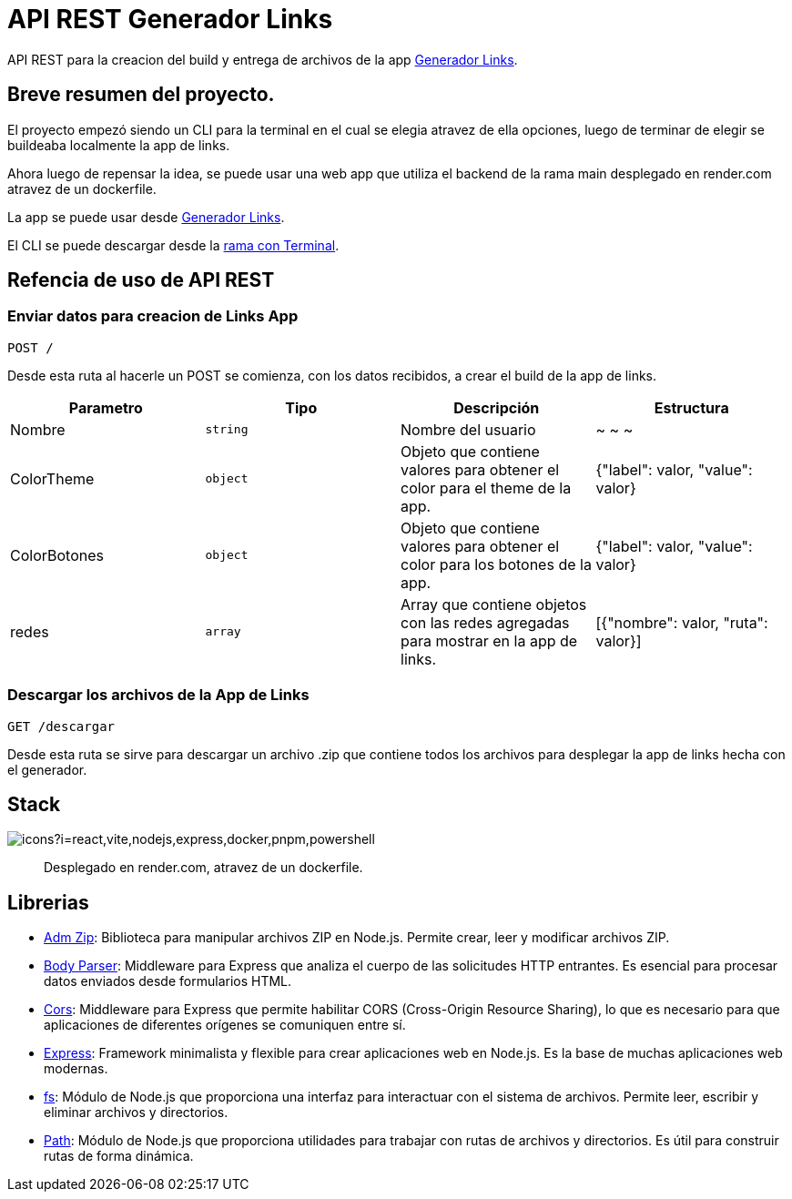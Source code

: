 = API REST Generador Links 

[comment]
Author <leanav.dev@gmail.com>, {docdate}.

API REST para la creacion del build y entrega de archivos de la app https://github.com/l3anav/generador-links[Generador Links].

== Breve resumen del proyecto.

El proyecto empezó siendo un CLI para la terminal en el cual se elegia atravez de ella opciones, luego de terminar de elegir se buildeaba localmente la app de links.

Ahora luego de repensar la idea, se puede usar una web app que utiliza el backend de la rama main desplegado en render.com atravez de un dockerfile. 

La app se puede usar desde https://generador-links.vercel.app[Generador Links].

El CLI se puede descargar desde la https://github.com/L3anAv/mis-links-generador/tree/con-terminal[rama con Terminal].

== Refencia de uso de API REST
&#13;

=== Enviar datos para creacion de Links App

[source]
----
POST /
----

Desde esta ruta al hacerle un POST se comienza, con los datos recibidos, a crear el build de la app de links.

[cols="1,1,1,1"]
|===
| Parametro | Tipo | Descripción | Estructura

| Nombre
| `string`
| Nombre del usuario
| ~ ~ ~

| ColorTheme
| `object`
| Objeto que contiene valores para obtener el color para el theme de la app.
| {"label": valor, "value": valor}

| ColorBotones
| `object`
| Objeto que contiene valores para obtener el color para los botones de la app.
| {"label": valor, "value": valor}

| redes
| `array`
| Array que contiene objetos con las redes agregadas para mostrar en la app de links.
| [{"nombre": valor, "ruta": valor}]

|===

=== Descargar los archivos de la App de Links

[source]
----
GET /descargar
----

Desde esta ruta se sirve para descargar un archivo .zip que contiene todos los archivos para desplegar la app de links hecha con el generador.

== Stack
&#13;

image:https://skillicons.dev/icons?i=react,vite,nodejs,express,docker,pnpm,powershell[]

> Desplegado en render.com, atravez de un dockerfile.



== Librerias
&#13;

[square]
- https://www.npmjs.com/package/adm-zip[Adm Zip]: Biblioteca para manipular archivos ZIP en Node.js. Permite crear, leer y modificar archivos ZIP.

- https://www.npmjs.com/package/body-parser[Body Parser]: Middleware para Express que analiza el cuerpo de las solicitudes HTTP entrantes. 
Es esencial para procesar datos enviados desde formularios HTML.

- https://www.npmjs.com/package/cors[Cors]: Middleware para Express que permite habilitar CORS (Cross-Origin Resource Sharing), lo que es necesario para que aplicaciones de diferentes orígenes se comuniquen entre sí.

- https://www.npmjs.com/package/express[Express]: Framework minimalista y flexible para crear aplicaciones web en Node.js. Es la base de muchas aplicaciones web modernas.

- https://www.npmjs.com/package/fs[fs]: Módulo de Node.js que proporciona una interfaz para interactuar con el sistema de archivos. Permite leer, escribir y eliminar archivos y directorios.

- https://www.npmjs.com/package/path[Path]: Módulo de Node.js que proporciona utilidades para trabajar con rutas de archivos y directorios. Es útil para construir rutas de forma dinámica.


